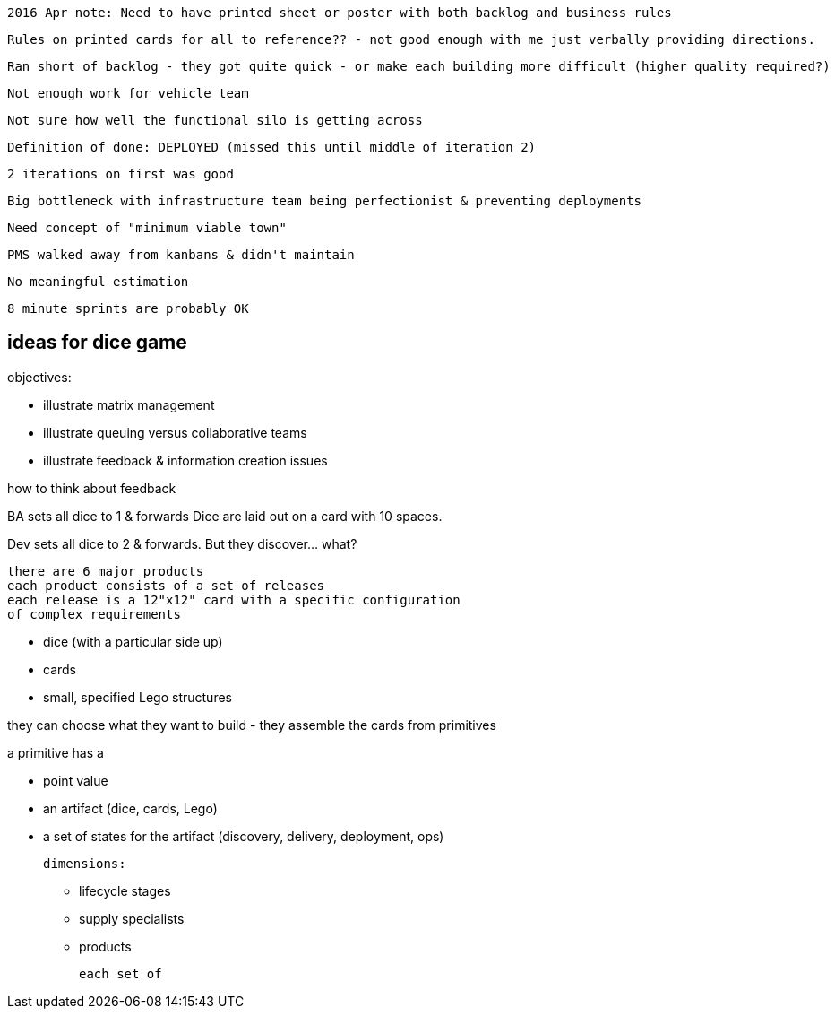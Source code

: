

 2016 Apr note: Need to have printed sheet or poster with both backlog and business rules

  Rules on printed cards for all to reference?? - not good enough with me just verbally providing directions.

 Ran short of backlog - they got quite quick - or make each building more difficult (higher quality required?)

  Not enough work for vehicle team

  Not sure how well the functional silo is getting across

  Definition of done: DEPLOYED (missed this until middle of iteration 2)

  2 iterations on first was good

  Big bottleneck with infrastructure team being perfectionist & preventing deployments

  Need concept of "minimum viable town"

  PMS walked away from kanbans & didn't maintain

  No meaningful estimation

  8 minute sprints are probably OK


== ideas for dice game

objectives:

* illustrate matrix management
* illustrate queuing versus collaborative teams
* illustrate feedback & information creation issues

how to think about feedback

BA sets all dice to 1 & forwards
Dice are laid out on a card with 10 spaces.

Dev sets all dice to 2 & forwards. But they discover... what? 


  there are 6 major products
  each product consists of a set of releases
  each release is a 12"x12" card with a specific configuration
  of complex requirements

  * dice (with a particular side up)
  * cards
  * small, specified Lego structures

they can choose what they want to build - they assemble the cards from primitives

a primitive has a

 - point value
 - an artifact (dice, cards, Lego)
 - a set of states for the artifact (discovery, delivery, deployment, ops)




  dimensions:

  * lifecycle stages
  * supply specialists
  * products




  each set of
